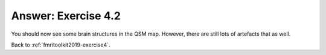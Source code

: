 .. _fmritoolkit2019-exercise4-answer-2:

Answer: Exercise 4.2  
====================

You should now see some brain structures in the QSM map. However, there are still lots of artefacts that as well.

Back to :ref:`fmritoolkit2019-exercise4`.